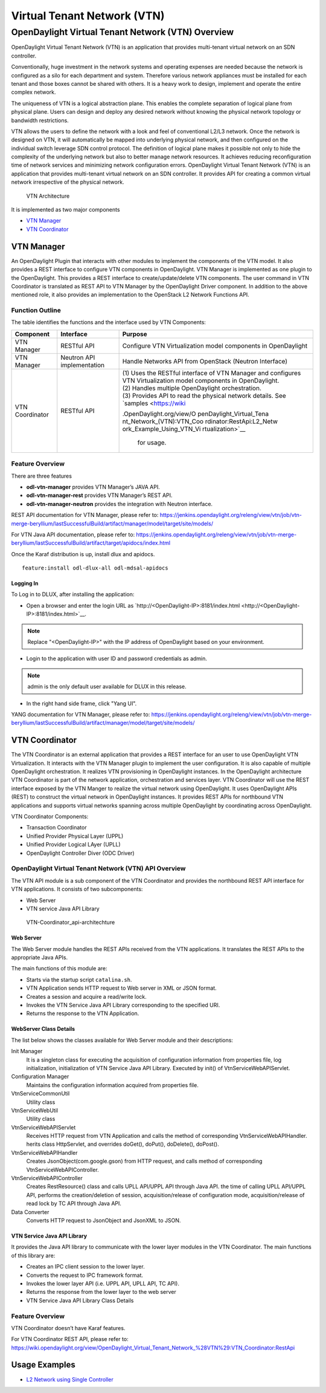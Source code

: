 Virtual Tenant Network (VTN)
============================

OpenDaylight Virtual Tenant Network (VTN) Overview
--------------------------------------------------

OpenDaylight Virtual Tenant Network (VTN) is an application that
provides multi-tenant virtual network on an SDN controller.

Conventionally, huge investment in the network systems and operating
expenses are needed because the network is configured as a silo for each
department and system. Therefore various network appliances must be
installed for each tenant and those boxes cannot be shared with others.
It is a heavy work to design, implement and operate the entire complex
network.

The uniqueness of VTN is a logical abstraction plane. This enables the
complete separation of logical plane from physical plane. Users can
design and deploy any desired network without knowing the physical
network topology or bandwidth restrictions.

VTN allows the users to define the network with a look and feel of
conventional L2/L3 network. Once the network is designed on VTN, it will
automatically be mapped into underlying physical network, and then
configured on the individual switch leverage SDN control protocol. The
definition of logical plane makes it possible not only to hide the
complexity of the underlying network but also to better manage network
resources. It achieves reducing reconfiguration time of network services
and minimizing network configuration errors. OpenDaylight Virtual Tenant
Network (VTN) is an application that provides multi-tenant virtual
network on an SDN controller. It provides API for creating a common
virtual network irrespective of the physical network.

.. figure:: ./images/vtn/vtn-overview.png
   :alt: VTN Architecture

   VTN Architecture

It is implemented as two major components

-  `VTN Manager <#_vtn_manager>`__

-  `VTN Coordinator <#_vtn_coordinator>`__

VTN Manager
~~~~~~~~~~~

An OpenDaylight Plugin that interacts with other modules to implement
the components of the VTN model. It also provides a REST interface to
configure VTN components in OpenDaylight. VTN Manager is implemented as
one plugin to the OpenDaylight. This provides a REST interface to
create/update/delete VTN components. The user command in VTN Coordinator
is translated as REST API to VTN Manager by the OpenDaylight Driver
component. In addition to the above mentioned role, it also provides an
implementation to the OpenStack L2 Network Functions API.

Function Outline
^^^^^^^^^^^^^^^^

The table identifies the functions and the interface used by VTN
Components:

+--------------------------+--------------------------+--------------------------+
| Component                | Interface                | Purpose                  |
+==========================+==========================+==========================+
| VTN Manager              | RESTful API              | Configure VTN            |
|                          |                          | Virtualization model     |
|                          |                          | components in            |
|                          |                          | OpenDaylight             |
+--------------------------+--------------------------+--------------------------+
| VTN Manager              | Neutron API              | Handle Networks API from |
|                          | implementation           | OpenStack (Neutron       |
|                          |                          | Interface)               |
+--------------------------+--------------------------+--------------------------+
| VTN Coordinator          | RESTful API              | | (1) Uses the RESTful   |
|                          |                          |   interface of VTN       |
|                          |                          |   Manager and configures |
|                          |                          |   VTN Virtualization     |
|                          |                          |   model components in    |
|                          |                          |   OpenDaylight.          |
|                          |                          | | (2) Handles multiple   |
|                          |                          |   OpenDaylight           |
|                          |                          |   orchestration.         |
|                          |                          | | (3) Provides API to    |
|                          |                          |   read the physical      |
|                          |                          |   network details. See   |
|                          |                          |   `samples <https://wiki |
|                          |                          | .OpenDaylight.org/view/O |
|                          |                          | penDaylight_Virtual_Tena |
|                          |                          | nt_Network_(VTN):VTN_Coo |
|                          |                          | rdinator:RestApi:L2_Netw |
|                          |                          | ork_Example_Using_VTN_Vi |
|                          |                          | rtualization>`__         |
|                          |                          |   for usage.             |
+--------------------------+--------------------------+--------------------------+

Feature Overview
^^^^^^^^^^^^^^^^

There are three features

-  **odl-vtn-manager** provides VTN Manager’s JAVA API.

-  **odl-vtn-manager-rest** provides VTN Manager’s REST API.

-  **odl-vtn-manager-neutron** provides the integration with Neutron
   interface.

REST API documentation for VTN Manager, please refer to:
https://jenkins.opendaylight.org/releng/view/vtn/job/vtn-merge-beryllium/lastSuccessfulBuild/artifact/manager/model/target/site/models/

For VTN Java API documentation, please refer to:
https://jenkins.opendaylight.org/releng/view/vtn/job/vtn-merge-beryllium/lastSuccessfulBuild/artifact/target/apidocs/index.html

Once the Karaf distribution is up, install dlux and apidocs.

::

    feature:install odl-dlux-all odl-mdsal-apidocs

Logging In
''''''''''

To Log in to DLUX, after installing the application:

-  Open a browser and enter the login URL as
   `http://<OpenDaylight-IP>:8181/index.html <http://<OpenDaylight-IP>:8181/index.html>`__.

.. note::

    Replace "<OpenDaylight-IP>" with the IP address of OpenDaylight
    based on your environment.

-  Login to the application with user ID and password credentials as
   admin.

.. note::

    admin is the only default user available for DLUX in this release.

-  In the right hand side frame, click "Yang UI".

YANG documentation for VTN Manager, please refer to:
https://jenkins.opendaylight.org/releng/view/vtn/job/vtn-merge-beryllium/lastSuccessfulBuild/artifact/manager/model/target/site/models/

VTN Coordinator
~~~~~~~~~~~~~~~

The VTN Coordinator is an external application that provides a REST
interface for an user to use OpenDaylight VTN Virtualization. It
interacts with the VTN Manager plugin to implement the user
configuration. It is also capable of multiple OpenDaylight
orchestration. It realizes VTN provisioning in OpenDaylight instances.
In the OpenDaylight architecture VTN Coordinator is part of the network
application, orchestration and services layer. VTN Coordinator will use
the REST interface exposed by the VTN Manger to realize the virtual
network using OpenDaylight. It uses OpenDaylight APIs (REST) to
construct the virtual network in OpenDaylight instances. It provides
REST APIs for northbound VTN applications and supports virtual networks
spanning across multiple OpenDaylight by coordinating across
OpenDaylight.

VTN Coordinator Components:

-  Transaction Coordinator

-  Unified Provider Physical Layer (UPPL)

-  Unified Provider Logical LAyer (UPLL)

-  OpenDaylight Controller Diver (ODC Driver)

OpenDaylight Virtual Tenant Network (VTN) API Overview
^^^^^^^^^^^^^^^^^^^^^^^^^^^^^^^^^^^^^^^^^^^^^^^^^^^^^^

The VTN API module is a sub component of the VTN Coordinator and
provides the northbound REST API interface for VTN applications. It
consists of two subcomponents:

-  Web Server

-  VTN service Java API Library

.. figure:: ./images/vtn/vtn-coordinator-api-architecture.png
   :alt: VTN-Coordinator\_api-architechture

   VTN-Coordinator\_api-architechture

Web Server
''''''''''

The Web Server module handles the REST APIs received from the VTN
applications. It translates the REST APIs to the appropriate Java APIs.

The main functions of this module are:

-  Starts via the startup script ``catalina.sh``.

-  VTN Application sends HTTP request to Web server in XML or JSON
   format.

-  Creates a session and acquire a read/write lock.

-  Invokes the VTN Service Java API Library corresponding to the
   specified URI.

-  Returns the response to the VTN Application.

WebServer Class Details
'''''''''''''''''''''''

The list below shows the classes available for Web Server module and
their descriptions:

Init Manager
    It is a singleton class for executing the acquisition of
    configuration information from properties file, log initialization,
    initialization of VTN Service Java API Library. Executed by init()
    of VtnServiceWebAPIServlet.

Configuration Manager
    Maintains the configuration information acquired from properties
    file.

VtnServiceCommonUtil
    Utility class

VtnServiceWebUtil
    Utility class

VtnServiceWebAPIServlet
    Receives HTTP request from VTN Application and calls the method of
    corresponding VtnServiceWebAPIHandler. herits class HttpServlet, and
    overrides doGet(), doPut(), doDelete(), doPost().

VtnServiceWebAPIHandler
    Creates JsonObject(com.google.gson) from HTTP request, and calls
    method of corresponding VtnServiceWebAPIController.

VtnServiceWebAPIController
    Creates RestResource() class and calls UPLL API/UPPL API through
    Java API. the time of calling UPLL API/UPPL API, performs the
    creation/deletion of session, acquisition/release of configuration
    mode, acquisition/release of read lock by TC API through Java API.

Data Converter
    Converts HTTP request to JsonObject and JsonXML to JSON.

VTN Service Java API Library
''''''''''''''''''''''''''''

It provides the Java API library to communicate with the lower layer
modules in the VTN Coordinator. The main functions of this library are:

-  Creates an IPC client session to the lower layer.

-  Converts the request to IPC framework format.

-  Invokes the lower layer API (i.e. UPPL API, UPLL API, TC API).

-  Returns the response from the lower layer to the web server

-  VTN Service Java API Library Class Details

Feature Overview
^^^^^^^^^^^^^^^^

VTN Coordinator doesn’t have Karaf features.

For VTN Coordinator REST API, please refer to:
https://wiki.opendaylight.org/view/OpenDaylight_Virtual_Tenant_Network_%28VTN%29:VTN_Coordinator:RestApi

Usage Examples
~~~~~~~~~~~~~~

-  `L2 Network using Single
   Controller <https://wiki.OpenDaylight.org/view/OpenDaylight_Virtual_Tenant_Network_(VTN):VTN_Coordinator:RestApi:How_to_configure_L2_Network_with_Single_Controller>`__

